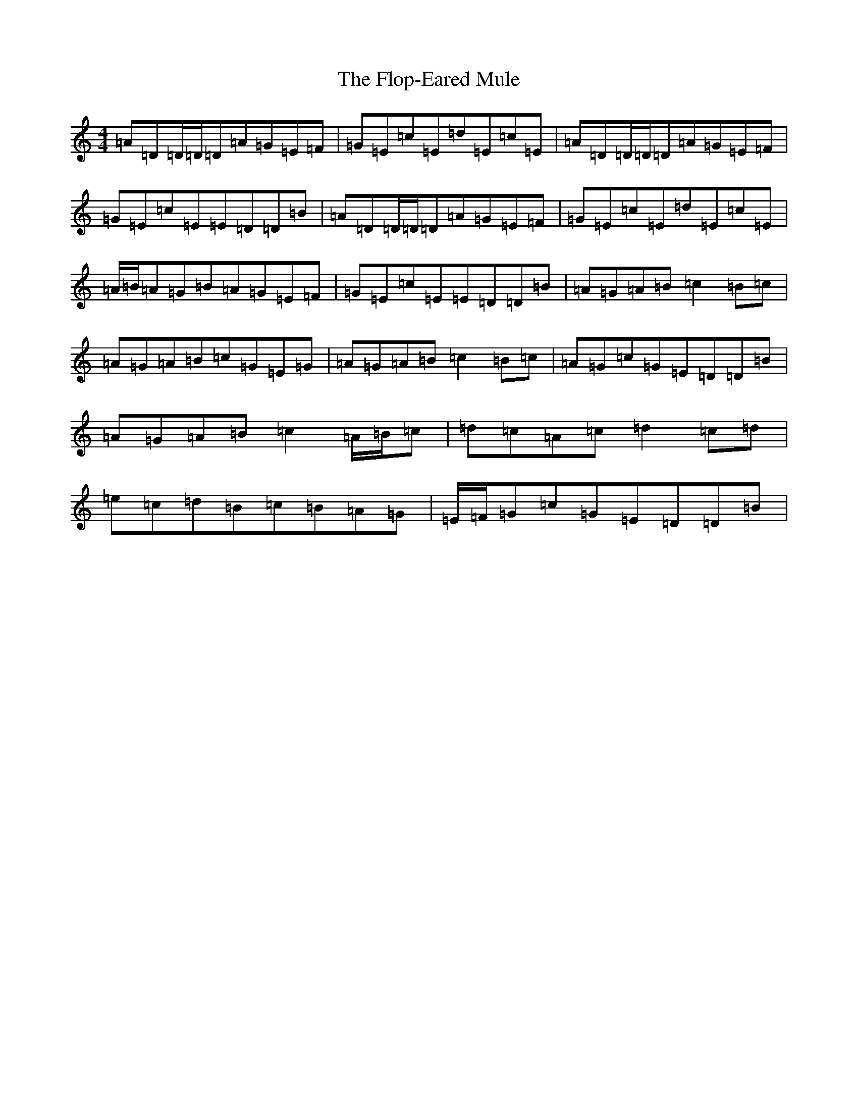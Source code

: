 X: 6187
T: Flop-Eared Mule, The
S: https://thesession.org/tunes/2147#setting2147
Z: D Major
R: polka
M:4/4
L:1/8
K: C Major
=A=D=D/2=D/2=D=A=G=E=F|=G=E=c=E=d=E=c=E|=A=D=D/2=D/2=D=A=G=E=F|=G=E=c=E=E=D=D=B|=A=D=D/2=D/2=D=A=G=E=F|=G=E=c=E=d=E=c=E|=A/2=B/2=A=G=B=A=G=E=F|=G=E=c=E=E=D=D=B|=A=G=A=B=c2=B=c|=A=G=A=B=c=G=E=G|=A=G=A=B=c2=B=c|=A=G=c=G=E=D=D=B|=A=G=A=B=c2=A/2=B/2=c|=d=c=A=c=d2=c=d|=e=c=d=B=c=B=A=G|=E/2=F/2=G=c=G=E=D=D=B|